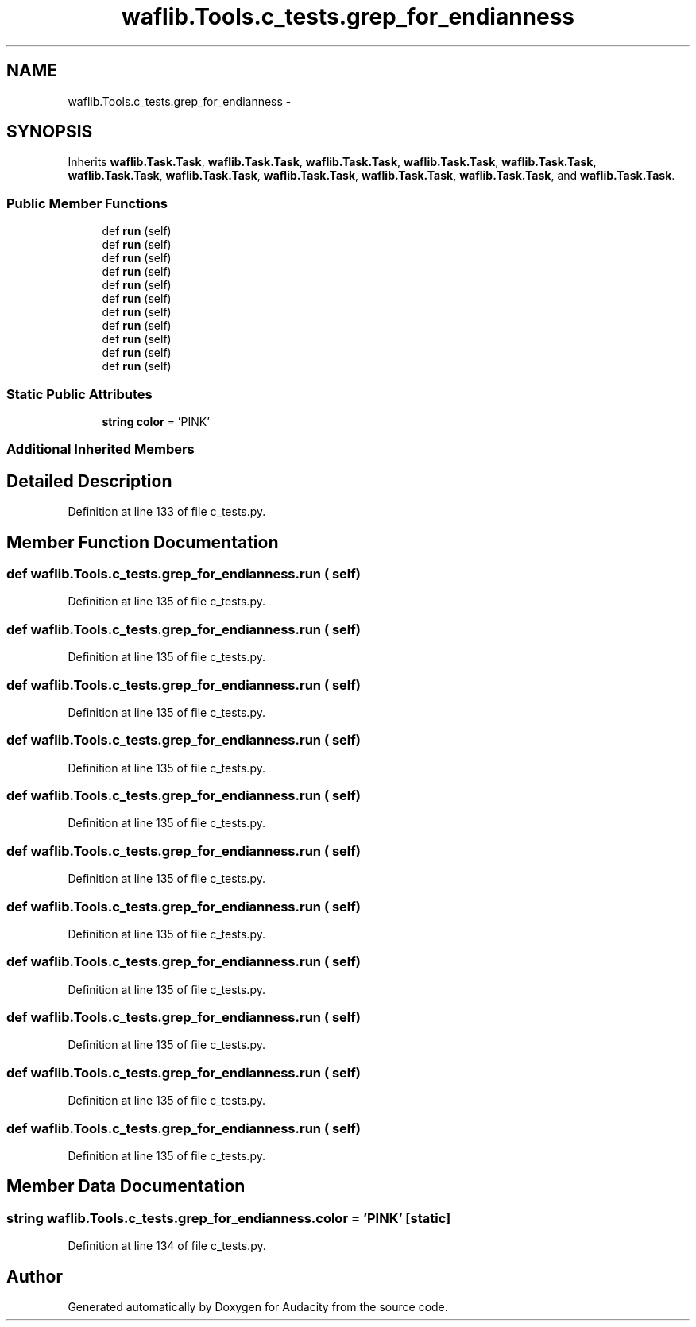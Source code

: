 .TH "waflib.Tools.c_tests.grep_for_endianness" 3 "Thu Apr 28 2016" "Audacity" \" -*- nroff -*-
.ad l
.nh
.SH NAME
waflib.Tools.c_tests.grep_for_endianness \- 
.SH SYNOPSIS
.br
.PP
.PP
Inherits \fBwaflib\&.Task\&.Task\fP, \fBwaflib\&.Task\&.Task\fP, \fBwaflib\&.Task\&.Task\fP, \fBwaflib\&.Task\&.Task\fP, \fBwaflib\&.Task\&.Task\fP, \fBwaflib\&.Task\&.Task\fP, \fBwaflib\&.Task\&.Task\fP, \fBwaflib\&.Task\&.Task\fP, \fBwaflib\&.Task\&.Task\fP, \fBwaflib\&.Task\&.Task\fP, and \fBwaflib\&.Task\&.Task\fP\&.
.SS "Public Member Functions"

.in +1c
.ti -1c
.RI "def \fBrun\fP (self)"
.br
.ti -1c
.RI "def \fBrun\fP (self)"
.br
.ti -1c
.RI "def \fBrun\fP (self)"
.br
.ti -1c
.RI "def \fBrun\fP (self)"
.br
.ti -1c
.RI "def \fBrun\fP (self)"
.br
.ti -1c
.RI "def \fBrun\fP (self)"
.br
.ti -1c
.RI "def \fBrun\fP (self)"
.br
.ti -1c
.RI "def \fBrun\fP (self)"
.br
.ti -1c
.RI "def \fBrun\fP (self)"
.br
.ti -1c
.RI "def \fBrun\fP (self)"
.br
.ti -1c
.RI "def \fBrun\fP (self)"
.br
.in -1c
.SS "Static Public Attributes"

.in +1c
.ti -1c
.RI "\fBstring\fP \fBcolor\fP = 'PINK'"
.br
.in -1c
.SS "Additional Inherited Members"
.SH "Detailed Description"
.PP 
Definition at line 133 of file c_tests\&.py\&.
.SH "Member Function Documentation"
.PP 
.SS "def waflib\&.Tools\&.c_tests\&.grep_for_endianness\&.run ( self)"

.PP
Definition at line 135 of file c_tests\&.py\&.
.SS "def waflib\&.Tools\&.c_tests\&.grep_for_endianness\&.run ( self)"

.PP
Definition at line 135 of file c_tests\&.py\&.
.SS "def waflib\&.Tools\&.c_tests\&.grep_for_endianness\&.run ( self)"

.PP
Definition at line 135 of file c_tests\&.py\&.
.SS "def waflib\&.Tools\&.c_tests\&.grep_for_endianness\&.run ( self)"

.PP
Definition at line 135 of file c_tests\&.py\&.
.SS "def waflib\&.Tools\&.c_tests\&.grep_for_endianness\&.run ( self)"

.PP
Definition at line 135 of file c_tests\&.py\&.
.SS "def waflib\&.Tools\&.c_tests\&.grep_for_endianness\&.run ( self)"

.PP
Definition at line 135 of file c_tests\&.py\&.
.SS "def waflib\&.Tools\&.c_tests\&.grep_for_endianness\&.run ( self)"

.PP
Definition at line 135 of file c_tests\&.py\&.
.SS "def waflib\&.Tools\&.c_tests\&.grep_for_endianness\&.run ( self)"

.PP
Definition at line 135 of file c_tests\&.py\&.
.SS "def waflib\&.Tools\&.c_tests\&.grep_for_endianness\&.run ( self)"

.PP
Definition at line 135 of file c_tests\&.py\&.
.SS "def waflib\&.Tools\&.c_tests\&.grep_for_endianness\&.run ( self)"

.PP
Definition at line 135 of file c_tests\&.py\&.
.SS "def waflib\&.Tools\&.c_tests\&.grep_for_endianness\&.run ( self)"

.PP
Definition at line 135 of file c_tests\&.py\&.
.SH "Member Data Documentation"
.PP 
.SS "\fBstring\fP waflib\&.Tools\&.c_tests\&.grep_for_endianness\&.color = 'PINK'\fC [static]\fP"

.PP
Definition at line 134 of file c_tests\&.py\&.

.SH "Author"
.PP 
Generated automatically by Doxygen for Audacity from the source code\&.

